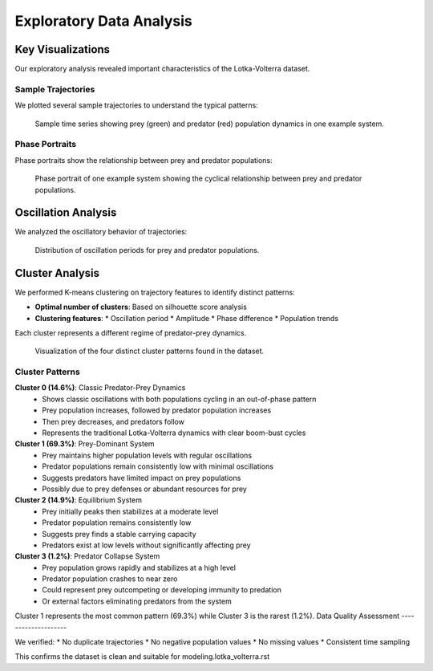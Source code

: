Exploratory Data Analysis
=======================

Key Visualizations
----------------

Our exploratory analysis revealed important characteristics of the Lotka-Volterra dataset.

Sample Trajectories
^^^^^^^^^^^^^^^^^

We plotted several sample trajectories to understand the typical patterns:

.. figure:: ../../results/data_analysis/system_plots/system_0.png
   :alt: Sample trajectory
   :width: 600px
   
   Sample time series showing prey (green) and predator (red) population dynamics in one example system.

Phase Portraits
^^^^^^^^^^^^^^^^^

Phase portraits show the relationship between prey and predator populations:

.. figure:: ../../results/data_analysis/system_plots/phase_system_0.png
   :alt: Phase portrait
   :width: 600px
   
   Phase portrait of one example system showing the cyclical relationship between prey and predator populations.

Oscillation Analysis
--------------

We analyzed the oscillatory behavior of trajectories:

.. figure:: ../../results/data_analysis/period_distributions.png
   :alt: Period distributions
   :width: 700px
   
   Distribution of oscillation periods for prey and predator populations.

Cluster Analysis
--------------

We performed K-means clustering on trajectory features to identify distinct patterns:

* **Optimal number of clusters**: Based on silhouette score analysis
* **Clustering features**:
  * Oscillation period
  * Amplitude
  * Phase difference
  * Population trends

Each cluster represents a different regime of predator-prey dynamics.

.. figure:: ../../results/data_analysis/clustering_results.png
   :alt: Clustering results
   :width: 700px
   
   Visualization of the four distinct cluster patterns found in the dataset.

Cluster Patterns
^^^^^^^^^^^^^^^

**Cluster 0 (14.6%)**: Classic Predator-Prey Dynamics
   * Shows classic oscillations with both populations cycling in an out-of-phase pattern
   * Prey population increases, followed by predator population increases
   * Then prey decreases, and predators follow
   * Represents the traditional Lotka-Volterra dynamics with clear boom-bust cycles

**Cluster 1 (69.3%)**: Prey-Dominant System
   * Prey maintains higher population levels with regular oscillations
   * Predator populations remain consistently low with minimal oscillations
   * Suggests predators have limited impact on prey populations
   * Possibly due to prey defenses or abundant resources for prey

**Cluster 2 (14.9%)**: Equilibrium System
   * Prey initially peaks then stabilizes at a moderate level
   * Predator population remains consistently low
   * Suggests prey finds a stable carrying capacity
   * Predators exist at low levels without significantly affecting prey

**Cluster 3 (1.2%)**: Predator Collapse System
   * Prey population grows rapidly and stabilizes at a high level
   * Predator population crashes to near zero
   * Could represent prey outcompeting or developing immunity to predation
   * Or external factors eliminating predators from the system

Cluster 1 represents the most common pattern (69.3%) while Cluster 3 is the rarest (1.2%).
Data Quality Assessment
--------------------

We verified:
* No duplicate trajectories
* No negative population values
* No missing values
* Consistent time sampling

This confirms the dataset is clean and suitable for modeling.lotka_volterra.rst